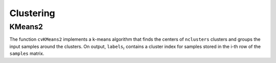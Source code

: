 Clustering
==========

.. highlight:: python



.. index:: KMeans2

.. _KMeans2:

KMeans2
-------




.. function:: KMeans2(samples,nclusters,labels,termcrit)-> None

    Splits set of vectors by a given number of clusters.





    
    :param samples: Floating-point matrix of input samples, one row per sample 
    
    :type samples: :class:`CvArr`
    
    
    :param nclusters: Number of clusters to split the set by 
    
    :type nclusters: int
    
    
    :param labels: Output integer vector storing cluster indices for every sample 
    
    :type labels: :class:`CvArr`
    
    
    :param termcrit: Specifies maximum number of iterations and/or accuracy (distance the centers can move by between subsequent iterations) 
    
    :type termcrit: :class:`CvTermCriteria`
    
    
    
The function 
``cvKMeans2``
implements a k-means algorithm that finds the
centers of 
``nclusters``
clusters and groups the input samples
around the clusters. On output, 
:math:`\texttt{labels}_i`
contains a cluster index for
samples stored in the i-th row of the 
``samples``
matrix.

